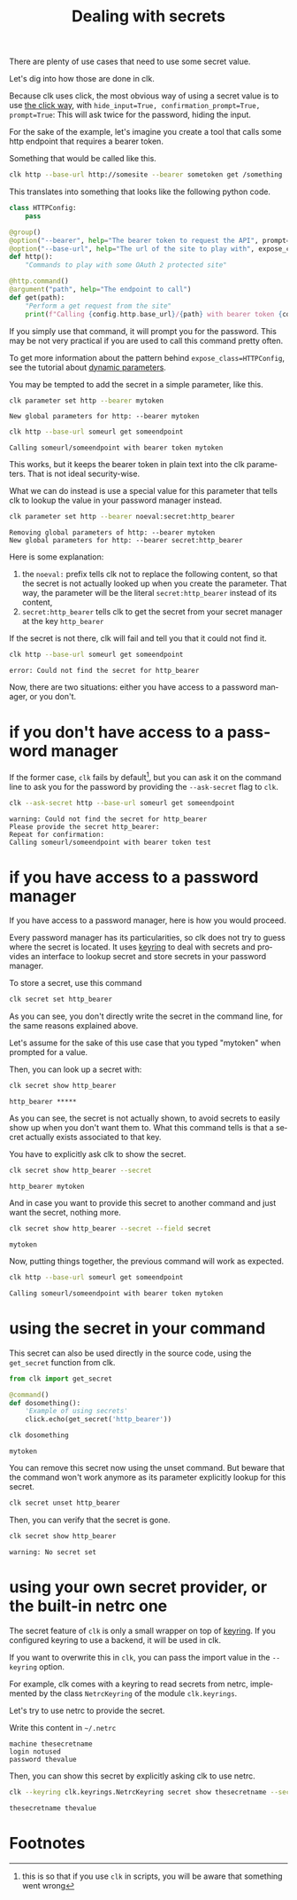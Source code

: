:PROPERTIES:
:ID:       0b6acd63-d091-4c6b-83f6-7d2dd3ce908f
:END:
#+TITLE: Dealing with secrets
#+language: en
#+EXPORT_FILE_NAME: ../../doc/use_cases/dealing_with_secrets.md

#+CALL: ../../lp.org:check-result()

#+name: init
#+BEGIN_SRC bash :results none :exports none :session 0b6acd63-d091-4c6b-83f6-7d2dd3ce908f
  . ./sandboxing.sh
#+END_SRC

There are plenty of use cases that need to use some secret value.

Let's dig into how those are done in clk.

Because clk uses click, the most obvious way of using a secret value is to use
[[https://click.palletsprojects.com/en/8.1.x/options/#password-prompts][the click way]], with ~hide_input=True, confirmation_prompt=True, prompt=True~:
This will ask twice for the password, hiding the input.

For the sake of the example, let's imagine you create a tool that calls some
http endpoint that requires a bearer token.

Something that would be called like this.

#+BEGIN_SRC bash :results none :exports code
  clk http --base-url http://somesite --bearer sometoken get /something
#+END_SRC

This translates into something that looks like the following python code.

#+NAME: command
#+BEGIN_SRC python :results none :exports code
  class HTTPConfig:
      pass

  @group()
  @option("--bearer", help="The bearer token to request the API", prompt=True, confirmation_prompt=True, hide_input=True, expose_class=HTTPConfig)
  @option("--base-url", help="The url of the site to play with", expose_class=HTTPConfig)
  def http():
      "Commands to play with some OAuth 2 protected site"

  @http.command()
  @argument("path", help="The endpoint to call")
  def get(path):
      "Perform a get request from the site"
      print(f"Calling {config.http.base_url}/{path} with bearer token {config.http.bearer}")

#+END_SRC

#+NAME: createthecommand
#+BEGIN_SRC bash :results none :exports none :session 0b6acd63-d091-4c6b-83f6-7d2dd3ce908f :noweb yes
  clk command create python --group http
  cat<<EOF >> "${CLKCONFIGDIR}/python/http.py"
  <<command>>
  EOF

#+END_SRC

If you simply use that command, it will prompt you for the password. This may be
not very practical if you are used to call this command pretty often.

To get more information about the pattern behind ~expose_class=HTTPConfig~, see
the tutorial about [[file:dynamic_parameters_and_exposed_class.org][dynamic parameters]].

You may be tempted to add the secret in a simple parameter, like this.

#+NAME: setsecretinparameter
#+BEGIN_SRC bash :results verbatim :exports both :session 0b6acd63-d091-4c6b-83f6-7d2dd3ce908f :cache yes
  clk parameter set http --bearer mytoken
#+END_SRC

#+RESULTS[43a7457422e8407720a3f8f303221aef490d4a05]: setsecretinparameter
: New global parameters for http: --bearer mytoken

#+NAME: usesecretinparameter
#+BEGIN_SRC bash :results verbatim :exports both :session 0b6acd63-d091-4c6b-83f6-7d2dd3ce908f :cache yes
  clk http --base-url someurl get someendpoint
#+END_SRC

#+RESULTS[158a00a9080e5ab95503802e0a00fdd22a999100]: usesecretinparameter
: Calling someurl/someendpoint with bearer token mytoken

This works, but it keeps the bearer token in plain text into the clk
parameters. That is not ideal security-wise.

What we can do instead is use a special value for this parameter that tells clk
to lookup the value in your password manager instead.

#+NAME: usethebearefromsecret
#+BEGIN_SRC bash :results verbatim :exports both :session 0b6acd63-d091-4c6b-83f6-7d2dd3ce908f :cache yes
  clk parameter set http --bearer noeval:secret:http_bearer
#+END_SRC

#+RESULTS[55f18bd97a0c0c1631569bc276ad5278fb2272cd]: usethebearefromsecret
: Removing global parameters of http: --bearer mytoken
: New global parameters for http: --bearer secret:http_bearer

Here is some explanation:
1. the ~noeval:~ prefix tells clk not to replace the following content, so that the secret is not actually looked up when you create the parameter. That way, the parameter will be the literal ~secret:http_bearer~ instead of its content,
2. ~secret:http_bearer~ tells clk to get the secret from your secret manager at the key ~http_bearer~


If the secret is not there, clk will fail and tell you that it could not find it.

#+NAME: httpwithsecretfail
#+BEGIN_SRC bash :results verbatim :exports both :session 0b6acd63-d091-4c6b-83f6-7d2dd3ce908f :cache yes
  clk http --base-url someurl get someendpoint
#+END_SRC

#+RESULTS[158a00a9080e5ab95503802e0a00fdd22a999100]: httpwithsecretfail
: error: Could not find the secret for http_bearer

Now, there are two situations: either you have access to a password manager, or
you don't.

* if you don't have access to a password manager

  If the former case, ~clk~ fails by default[fn:1], but you can ask it on the
  command line to ask you for the password by providing the ~--ask-secret~ flag to ~clk~.

  #+NAME: askforpassword
  #+BEGIN_SRC bash :results none :exports code
    clk --ask-secret http --base-url someurl get someendpoint
  #+END_SRC

  #+NAME: generate_expect_file
  #+BEGIN_SRC bash :results none :exports none :noweb yes :session 0b6acd63-d091-4c6b-83f6-7d2dd3ce908f

    # GENERATED USING AUTOEXPECT
    cat<<"EOEXPECT" > "pass.exp"
    #!/usr/bin/expect -f
    #
    # This Expect script was generated by autoexpect on Wed Jun 21 10:25:46 2023
    # Expect and autoexpect were both written by Don Libes, NIST.
    #
    # Note that autoexpect does not guarantee a working script.  It
    # necessarily has to guess about certain things.  Two reasons a script
    # might fail are:
    #
    # 1) timing - A surprising number of programs (rn, ksh, zsh, telnet,
    # etc.) and devices discard or ignore keystrokes that arrive "too
    # quickly" after prompts.  If you find your new script hanging up at
    # one spot, try adding a short sleep just before the previous send.
    # Setting "force_conservative" to 1 (see below) makes Expect do this
    # automatically - pausing briefly before sending each character.  This
    # pacifies every program I know of.  The -c flag makes the script do
    # this in the first place.  The -C flag allows you to define a
    # character to toggle this mode off and on.

    set force_conservative 0  ;# set to 1 to force conservative mode even if
                  ;# script wasn't run conservatively originally
    if {$force_conservative} {
        set send_slow {1 .1}
        proc send {ignore arg} {
            sleep .1
            exp_send -s -- $arg
        }
    }

    #
    # 2) differing output - Some programs produce different output each time
    # they run.  The "date" command is an obvious example.  Another is
    # ftp, if it produces throughput statistics at the end of a file
    # transfer.  If this causes a problem, delete these patterns or replace
    # them with wildcards.  An alternative is to use the -p flag (for
    # "prompt") which makes Expect only look for the last line of output
    # (i.e., the prompt).  The -P flag allows you to define a character to
    # toggle this mode off and on.
    #
    # Read the man page for more info.
    #
    # -Don


    set timeout -1
    spawn <<askforpassword>>
    match_max 100000
    expect -exact "warning: Could not find the secret for http_bearer\r
    Please provide the secret http_bearer: "
    send -- "test\r"
    expect -exact "\r
    Repeat for confirmation: "
    send -- "test\r"
    expect eof
    EOEXPECT

  #+END_SRC

  #+NAME: call_ask_for_real
  #+BEGIN_SRC bash :results verbatim :exports results :session 0b6acd63-d091-4c6b-83f6-7d2dd3ce908f :cache yes
    expect pass.exp |tail -n+2
  #+END_SRC

  #+RESULTS[aa836fe911f7603e903d9063dedf0ab46f782b25]: call_ask_for_real
  : warning: Could not find the secret for http_bearer
  : Please provide the secret http_bearer:
  : Repeat for confirmation:
  : Calling someurl/someendpoint with bearer token test

* if you have access to a password manager

  If you have access to a password manager, here is how you would proceed.

  Every password manager has its particularities, so clk does not try to guess
  where the secret is located. It uses [[https://github.com/jaraco/keyring][keyring]] to deal with secrets and provides
  an interface to lookup secret and store secrets in your password manager.

  To store a secret, use this command

  #+NAME: providepassword
  #+BEGIN_SRC bash :results none :exports none :session 0b6acd63-d091-4c6b-83f6-7d2dd3ce908f
    clk secret set --set-parameter global --secret mytoken
  #+END_SRC

  #+NAME: storeasecret
  #+BEGIN_SRC bash :results none :exports code :session 0b6acd63-d091-4c6b-83f6-7d2dd3ce908f
    clk secret set http_bearer
  #+END_SRC

  As you can see, you don't directly write the secret in the command line, for the
  same reasons explained above.

  Let's assume for the sake of this use case that you typed "mytoken" when
  prompted for a value.

  Then, you can look up a secret with:

  #+NAME: showsecret
  #+BEGIN_SRC bash :results verbatim :exports both :session 0b6acd63-d091-4c6b-83f6-7d2dd3ce908f :cache yes
    clk secret show http_bearer
  #+END_SRC

  #+RESULTS[442139aba4b7a95e06870afa13c4062b5dec3796]: showsecret
  : http_bearer *****


  As you can see, the secret is not actually shown, to avoid secrets to easily
  show up when you don't want them to. What this command tells is that a secret
  actually exists associated to that key.

  You have to explicitly ask clk to show the secret.

  #+NAME: reallyshowsecret
  #+BEGIN_SRC bash :results verbatim :exports both :session 0b6acd63-d091-4c6b-83f6-7d2dd3ce908f :cache yes
    clk secret show http_bearer --secret
  #+END_SRC

  #+RESULTS[929e49b3d0d6a80136cd215c9aadabdf4df6ad03]: reallyshowsecret
  : http_bearer mytoken

  And in case you want to provide this secret to another command and just want the secret, nothing more.

  #+NAME: reallyshowonlysecret
  #+BEGIN_SRC bash :results verbatim :exports both :session 0b6acd63-d091-4c6b-83f6-7d2dd3ce908f :cache yes
    clk secret show http_bearer --secret --field secret
  #+END_SRC

  #+RESULTS[8e3cb798399ccc8ddaed0841489aaaa0f6833598]: reallyshowonlysecret
  : mytoken

  Now, putting things together, the previous command will work as expected.

  #+NAME: httpwithsecret
  #+BEGIN_SRC bash :results verbatim :exports both :session 0b6acd63-d091-4c6b-83f6-7d2dd3ce908f :cache yes
    clk http --base-url someurl get someendpoint
  #+END_SRC

  #+RESULTS[158a00a9080e5ab95503802e0a00fdd22a999100]: httpwithsecret
  : Calling someurl/someendpoint with bearer token mytoken


* using the secret in your command

  This secret can also be used directly in the source code, using the ~get_secret~
  function from clk.

  #+NAME: getsecretfromcode
  #+BEGIN_SRC python :results none :exports code
    from clk import get_secret

    @command()
    def dosomething():
        'Example of using secrets'
        click.echo(get_secret('http_bearer'))
  #+END_SRC

  #+NAME: testgetsecret
  #+BEGIN_SRC bash :results none :exports none :session 0b6acd63-d091-4c6b-83f6-7d2dd3ce908f :noweb yes
    clk command create python dosomething --force
    cat<<EOF >> "${CLKCONFIGDIR}/python/dosomething.py"
    <<getsecretfromcode>>
    EOF
  #+END_SRC

  #+NAME: showgetsecret
  #+BEGIN_SRC bash :results verbatim :exports both :session 0b6acd63-d091-4c6b-83f6-7d2dd3ce908f :cache yes
    clk dosomething
  #+END_SRC

  #+RESULTS[fe7117e23eb4a4761ac86c0a87df09b6dbf0a85c]: showgetsecret
  : mytoken


  You can remove this secret now using the unset command. But beware that the
  command won't work anymore as its parameter explicitly lookup for this secret.

  #+NAME: forcingtheremoval
  #+BEGIN_SRC bash :results none :exports none :session 0b6acd63-d091-4c6b-83f6-7d2dd3ce908f
    clk parameter set secret.unset --force
  #+END_SRC

  #+NAME: removingsecret
  #+BEGIN_SRC bash :results none :exports both :session 0b6acd63-d091-4c6b-83f6-7d2dd3ce908f
    clk secret unset http_bearer
  #+END_SRC

  Then, you can verify that the secret is gone.

  #+NAME: checkthatthesecretisgone
  #+BEGIN_SRC bash :results verbatim :exports both :session 0b6acd63-d091-4c6b-83f6-7d2dd3ce908f :cache yes
    clk secret show http_bearer
  #+END_SRC

  #+RESULTS[442139aba4b7a95e06870afa13c4062b5dec3796]: checkthatthesecretisgone
  : warning: No secret set

* using your own secret provider, or the built-in netrc one

  The secret feature of ~clk~ is only a small wrapper on top of [[https://github.com/jaraco/keyring][keyring]]. If you
  configured keyring to use a backend, it will be used in clk.

  If you want to overwrite this in ~clk~, you can pass the import value in the
  ~--keyring~ option.

  For example, clk comes with a keyring to read secrets from netrc, implemented by
  the class ~NetrcKeyring~ of the module ~clk.keyrings~.

  Let's try to use netrc to provide the secret.

  Write this content in ~~/.netrc~

  #+NAME: netrc_content
  #+BEGIN_SRC authinfo :results none :exports code
    machine thesecretname
    login notused
    password thevalue
  #+END_SRC

  #+NAME: generate_netrc
  #+BEGIN_SRC bash :results none :exports none :session 0b6acd63-d091-4c6b-83f6-7d2dd3ce908f :noweb yes
    cat <<EOF > "${CLK_NETRC_LOCATION}"
    <<netrc_content>>
    EOF
  #+END_SRC

  Then, you can show this secret by explicitly asking clk to use netrc.

  #+NAME: using_netrc
  #+BEGIN_SRC bash :results verbatim :exports both :session 0b6acd63-d091-4c6b-83f6-7d2dd3ce908f :cache yes
    clk --keyring clk.keyrings.NetrcKeyring secret show thesecretname --secret
  #+END_SRC

  #+RESULTS[210ed5d0bbb771f12c720a30832f109557c8c868]: using_netrc
  : thesecretname thevalue

  #+NAME: test
  #+BEGIN_SRC bash :results none :exports none :noweb yes :shebang "#!/bin/bash -eu" :tangle dealing_with_secrets.sh
    <<init>>

    <<createthecommand>>

    check-result(setsecretinparameter)

    check-result(usesecretinparameter)

    check-result(usethebearefromsecret)

    check-result(httpwithsecretfail)

    <<generate_expect_file>>

    check-result(call_ask_for_real)

    <<providepassword>>

    <<storeasecret>>

    check-result(showsecret)

    check-result(reallyshowsecret)

    check-result(reallyshowonlysecret)

    check-result(httpwithsecret)

    <<testgetsecret>>

    check-result(showgetsecret)

    <<forcingtheremoval>>

    <<removingsecret>>

    check-result(checkthatthesecretisgone)

    <<generate_netrc>>

    check-result(using_netrc)

  #+END_SRC

* Footnotes

[fn:1] this is so that if you use ~clk~ in scripts, you will be aware that something went wrong
